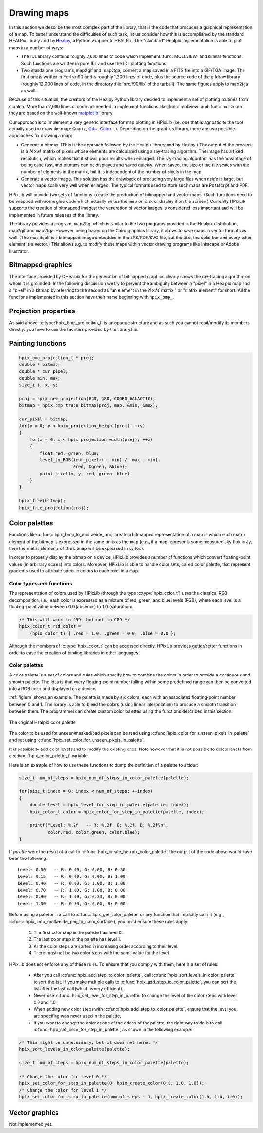 Drawing maps
============

In this section we describe the most complex part of the library, that
is the code that produces a graphical representation of a map. To
better understand the difficulties of such task, let us consider how
this is accomplished by the standard HEALPix library and by `Healpy
<https://github.com/healpy/healpy>`_, a Python wrapper to HEALPix. The
"standard" Healpix implementation is able to plot maps in a number of
ways:

* The IDL library contains roughly 7\,600 lines of code which
  implement :func:`MOLLVIEW` and similar functions. Such functions are
  written in pure IDL and use the IDL plotting functions.

* Two standalone programs, map2gif and map2tga, convert a map saved in
  a FITS file into a GIF/TGA image. The first one is written in
  Fortran90 and is roughly 1,200 lines of code, plus the source code
  of the gifdraw library (roughly 12,000 lines of code, in the
  directory :file:`src/f90/lib` of the tarball). The same figures
  apply to map2tga as well.

Because of this situation, the creators of the Healpy Python library
decided to implement a set of plotting routines from scratch. More
than 2,000 lines of code are needed to implement functions like
:func:`mollview` and :func:`mollzoom`; they are based on the
well-known `matplotlib <http://matplotlib.sourceforge.net/>`_ library.

Our approach is to implement a very generic interface for map plotting
in HPixLib (i.e. one that is agnostic to the tool actually used to
draw the map: Quartz, `Gtk+ <http://www.gtk.org/>`_, `Cairo
<http://www.cairographics.org>`_ …). Depending on the graphics
library, there are two possible approaches for drawing a map:

* Generate a bitmap. (This is the approach followed by the Healpix
  library and by Healpy.) The output of the process is a
  :math:`N\times M` matrix of pixels whose elements are calculated
  using a ray-tracing algorithm. The image has a fixed resolution,
  which implies that it shows poor results when enlarged. The
  ray-tracing algorithm has the advantage of being quite fast, and
  bitmaps can be displayed and saved quickly. When saved, the size of
  the file scales with the number of elements in the matrix, but it is
  independent of the number of pixels in the map.

* Generate a vector image. This solution has the drawback of producing
  very large files when *nside* is large, but vector maps scale very
  well when enlarged. The typical formats used to store such maps are
  Postscript and PDF.

HPixLib will provide two sets of functions to ease the production of
bitmapped and vector maps. (Such functions need to be wrapped with some
glue code which actually writes the map on disk or display it on the
screen.) Currently HPixLib supports the creation of bitmapped images;
the veneration of vector images is considered less important and will
be implemented in future releases of the library.

The library provides a program, map2fig, which is similar to the two
programs provided in the Healpix distribution, map2gif and map2tga.
However, being based on the Cairo graphics library, it allows to save
maps in vector formats as well. (The map itself is a bitmapped image
embedded in the EPS/PDF/SVG file, but the title, the color bar and
every other element is a vector.) This allows e.g. to modify these
maps within vector drawing programs like Inkscape or Adobe
Illustrator.

Bitmapped graphics
------------------

The interface provided by CHealpix for the generation of bitmapped
graphics clearly shows the ray-tracing algorithm on whom it is
grounded. In the following discussion we try to prevent the ambiguity
between a "pixel" in a Healpix map and a "pixel" in a bitmap by
referring to the second as "an element in the :math:`N \times M`
matrix," or "matrix element" for short. All the functions implemented
in this section have their name beginning with ``hpix_bmp_``.

.. c:type:: hpix_bmp_projection_t

   This type contains all the information needed to transform a
   Healpix map into a bi-dimensional bitmapped projection. It is an
   opaque structure, which means that you are not allowed to directly
   access/modify its members: you need to rely on functions defined in
   this section, like e.g. :c:func:`hpix_projection_width` and
   :c:func:`hpix_set_projection_width`.

.. c:function:: hpix_bmp_projection_t * hpix_create_bmp_projection(unsigned int width, unsigned int height)

   Create a new :c:type:`hpix_bmp_projection_t` object and initialize
   its width and height. This object must be deallocated using
   :c:func:`hpix_free_bmp_projection`.

.. c:function:: void hpix_free_bmp_projection(hpix_bmp_projection_t * proj)

Projection properties
---------------------

As said above, :c:type:`hpix_bmp_projection_t` is an opaque structure
and as such you cannot read/modify its members directly: you have to
use the facilities provided by the library.his.

.. c:function:: unsigned int hpix_projection_width(const hpix_bmp_projection_t * proj)

   Return the width of the bitmap, i.e. the number of columns.

.. c:function:: unsigned int hpix_projection_height(const hpix_bmp_projection_t * proj)

   Return the height of the bitmap, i.e. the number of rows.

.. c:function:: void hpix_set_projection_width(hpix_bmp_projection_t * proj, unsigned int width)

   Change the width of the bitmap.

.. c:function:: void hpix_set_projection_height(hpix_bmp_projection_t * proj, unsigned int height)

   Change the height of the bitmap.

Painting functions
------------------

.. c:function:: double * hpix_bmp_to_mollweide_proj(const hpix_bmp_projection_t * proj, const hpix_map_t * map, double * min_value, double * max_value)

   This function creates a bitmap (rectangular array of numbers)
   containing a Mollweide projection of *map*. The details of the
   projection are specified by the *proj* parameter (size of the
   bitmap, set of coordinates to be used and so on). The bitmap is an
   array of floating-point values, each using the same scale as in the
   original map (i.e. if the map represents a set of temperatures in
   Kelvin, then each pixel in the bitmap will be measured in Kelvin as
   well).

   Note that the Mollweide projection must have an aspect ratio 2:1,
   i.e., the width of the image should be twice its height. HPixLib
   does not enforce such requirement on the width and height of the
   bitmap, as the true aspect ratio of the image depends on the pixel
   aspect ratio of the device where the bitmap will be displayed as
   well. However, a good rule of thumb is to pick a width which is
   roughly twice the height, as most of the display devices in use
   today have a pixel aspect ratio which is close to 1:1.

   When the bitmap returned by this function is no longer useful, you
   must free it using :c:func:`hpix_free`.

   The typical usage is to produce a bitmap, then use *min_value* and
   *max_value* to scale it from the map measure unit into a color
   space. In the following example we imagine to use a graphics
   library which implements two functions: ``paint_pixel``, which draw
   a pixel at a specified coordinate with a given color, and
   ``level_to_RGB``, which converts a number between 0.0 and 1.0 into
   a RGB color. Here is the code:

.. code-block:: c

   hpix_bmp_projection_t * proj;
   double * bitmap;
   double * cur_pixel;
   double min, max;
   size_t i, x, y;

   proj = hpix_new_projection(640, 480, COORD_GALACTIC);
   bitmap = hpix_bmp_trace_bitmap(proj, map, &min, &max);

   cur_pixel = bitmap;
   for(y = 0; y < hpix_projection_height(proj); ++y)
   {
       for(x = 0; x < hpix_projection_width(proj); ++x)
       {
           float red, green, blue;
           level_to_RGB((cur_pixel++ - min) / (max - min),
	                &red, &green, &blue);
           paint_pixel(x, y, red, green, blue);
       }
   }

   hpix_free(bitmap);
   hpix_free_projection(proj);

Color palettes
--------------

Functions like :c:func:`hpix_bmp_to_mollweide_proj` create a bitmapped
representation of a map in which each matrix element of the bitmap is
expressed in the same units as the map (e.g., if a map represents some
measured sky flux in Jy, then the matrix elements of the bitmap will
be expressed in Jy too).

In order to properly display the bitmap on a device, HPixLib provides
a number of functions which convert floating-point values (in
arbitrary scales) into colors. Moreover, HPixLib is able to handle
color sets, called color palette, that represent gradients used to
attribute specific colors to each pixel in a map.

Color types and functions
'''''''''''''''''''''''''

The representation of colors used by HPixLib (through the type
:c:type:`hpix_color_t`) uses the classical RGB decomposition, i.e.,
each color is expressed as a mixture of red, green, and blue levels
(RGB), where each level is a floating-point value between 0.0
(absence) to 1.0 (saturation).

.. c:type:: hpix_color_t

    This type is a structure made up by three fields: `red`, `green`,
    and `blue`. Each element is a floating-point value normalized to
    unity.

    The value of the `red`, `green`, and `blue` fields should be
    between 0.0 (lack of shade) and 1.0 (saturated shade). HPixLib
    however does not enforce such limits, since it is quite common in
    computer graphics to represent saturated values using levels
    greater than 1.0. (E.g., this effect is used in ray-tracing
    programs like POV-Ray to create very bright light sources.)

    The structure is not opaque, therefore it can be created
    on-the-fly using the facilities of the C99 language:

.. code-block:: c

    /* This will work in C99, but not in C89 */
    hpix_color_t red_color =
        (hpix_color_t) { .red = 1.0, .green = 0.0, .blue = 0.0 };

Although the members of :c:type:`hpix_color_t` can be accessed
directly, HPixLib provides getter/setter functions in order to ease
the creation of binding libraries in other languages.

.. c:function:: hpix_color_t hpix_create_color(double red, double green, double blue)

    Return a :c:type:`hpix_color_t` structure initialized to the
    specified values of red, green, and blue.

.. c:function:: hpix_red_level_from_color(const hpix_color_t * color)

    Return the red level of the color.

.. c:function:: hpix_green_level_from_color(const hpix_color_t * color)

    Return the green level of the color.

.. c:function:: hpix_blue_level_from_color(const hpix_color_t * color)

    Return the blue level of the color.


Color palettes
''''''''''''''

A color palette is a set of colors and rules which specify how to
combine the colors in order to provide a continuous and smooth
palette. The idea is that every floating-point number falling within
some predefined range can then be converted into a RGB color and
displayed on a device.

:ref:`figlem` shows an example. The palette is made by six colors,
each with an associated floating-point number between 0 and 1. The
library is able to blend the colors (using linear interpolation) to
produce a smooth transition between them. The programmer can create
custom color palettes using the functions described in this section.

.. _figlem:

.. figure:: ../images/healpix_palette.svg
    :align: center

    The original Healpix color palette


.. c:type:: hpix_color_palette_t

    The type :c:type:`hpix_color_palette_t` is an opaque type that
    holds the information which represents a color palette:

       #. An array of levels and colors (:c:type:`hpix_color_t`). This
          array always contains at least two elements: the one at level 0
          (left side) and the one at level 1 (right side).

       #. The color to be used for unseen pixels.

    HPixLib provides a few functions that create nice-looking palettes
    ready to use: :c:func:`hpix_create_grayscale_color_palette` and
    :c:func:`hpix_create_healpix_color_palette`. When a palette is no
    longer used, the program must call
    :c:func:`hpix_free_color_palette`.

    Note that, being an opaque type, :c:type:`hpix_color_palette_t`
    can be accessed only using the setter/getter functions described
    here.


.. c:function:: hpix_color_palette_t * hpix_create_black_color_palette(void)

    Create a black color palette. This is never used in real-world
    examples, but it can be a good starting point for creating custom
    palettes using :c:func:`hpix_set_color_for_step_in_palette` and
    :c:func:`hpix_add_step_to_color_palette`.

    When the palette is no longer used, the program must call
    :c:func:`hpix_free_color_palette`.

.. c:function:: hpix_color_palette_t * hpix_create_grayscale_color_palette(void)

    Create a color palette made by gray shades. (The color used for
    unseen pixels has a reddish tint, in order to make it
    distinguishable from the others.)

    When the palette is no longer used, the program must call
    :c:func:`hpix_free_color_palette`.

.. c:function:: hpix_color_palette_t * hpix_create_healpix_color_palette(void)

    Create a color palette that mimics the one used by the original
    Healpix library. When the palette is no longer used, the program
    must call :c:func:`hpix_free_color_palette`.

.. c:function:: void hpix_free_color_palette(hpix_color_palette_t * palette)

    Release any memory associated with the palette.

The color to be used for unseen/masked/bad pixels can be read using
:c:func:`hpix_color_for_unseen_pixels_in_palette` and set using
:c:func:`hpix_set_color_for_unseen_pixels_in_palette`.

.. c:function:: void hpix_set_color_for_unseen_pixels_in_palette(hpix_color_palette_t * palette, hpix_color_t new_color)

    Set the color to be used for unseen pixels in the specified palette.

.. c:function:: hpix_color_t hpix_set_color_for_unseen_pixels_in_palette(hpix_color_palette_t * palette)

    Retrieve from the palette the color to be used for unseen pixels.

It is possible to add color levels and to modify the existing ones.
Note however that it is not possible to delete levels from a
:c:type:`hpix_color_palette_t` variable.

.. c:function:: void hpix_add_step_to_color_palette(hpix_color_palette_t * palette, double level, hpix_color_t color)

    Add a new color and a new level to the color palette. The new
    color will be appended to the list of existing color steps. Before
    using the palette, you must ensure that
    :c:func:`hpix_sort_levels_in_color_palette` has been called, so
    that all the levels are in ascending order.

    Note that the code does not check if the level you are specifying
    in the call is already present in the palette. If this is the
    case, the library might behave unexpectedly (including divisions
    by zero).

.. c:function:: size_t hpix_num_of_steps_in_color_palette(const hpix_color_palette_t * palette)

    Return the number of color steps in the palette. This number is
    useful if you want to cycle over the steps using e.g. calls to
    :c:func:`hpix_color_for_step_in_palette` and
    :c:func:`hpix_level_for_step_in_palette`.

.. c:function:: hpix_color_t hpix_color_for_step_in_palette(const hpix_color_palette_t * palette, size_t zero_based_index)

    Return the color associated with the given step in the palette.
    The value of `zero_based_index` ranges from 0 to the value
    returned by :c:func:`hpix_num_of_steps_in_color_palette`.

.. c:function:: double hpix_level_for_step_in_palette(const hpix_color_palette_t * palette, size_t zero_based_index)

    Return the level associated with the given step in the palette.
    This level should always be between 0.0 and 1.0. The value of
    `zero_based_index` ranges from 0 to the value returned by
    :c:func:`hpix_num_of_steps_in_color_palette`.

.. c:function:: void hpix_set_color_for_step_in_palette(hpix_color_palette_t * palette, size_t zero_based_index, hpix_color_t new_color)

    Change the color associated with the given step in the palette.

    See also :c:func:`hpix_color_for_step_in_palette`.

.. c:function:: void hpix_set_level_for_step_in_palette(hpix_color_palette_t * palette, size_t zero_based_index, double new_level)

    Change the level associated with the given step in the palette.
    Use with care! You must ensure that the new level does not
    coincide with other levels in the palette, and that the first and
    last level in the array of steps are still 0.0 and 1.0.

    See also :c:func:`hpix_level_for_step_in_palette`.

Here is an example of how to use these functions to dump the
definition of a palette to `stdout`:

.. code-block:: c

    size_t num_of_steps = hpix_num_of_steps_in_color_palette(palette);

    for(size_t index = 0; index < num_of_steps; ++index)
    {
        double level = hpix_level_for_step_in_palette(palette, index);
	hpix_color_t color = hpix_color_for_step_in_palette(palette, index);

        printf("Level: %.2f   -- R: %.2f, G: %.2f, B: %.2f\n",
               color.red, color.green, color.blue);
    }

If `palette` were the result of a call to
:c:func:`hpix_create_healpix_color_palette`, the output of the code
above would have been the following::

    Level: 0.00   -- R: 0.00, G: 0.00, B: 0.50
    Level: 0.15   -- R: 0.00, G: 0.00, B: 1.00
    Level: 0.40   -- R: 0.00, G: 1.00, B: 1.00
    Level: 0.70   -- R: 1.00, G: 1.00, B: 0.00
    Level: 0.90   -- R: 1.00, G: 0.33, B: 0.00
    Level: 1.00   -- R: 0.50, G: 0.00, B: 0.00

.. c:function:: void hpix_sort_levels_in_color_palette(hpix_color_palette_t * palette)

    Sort all the steps in the palette in increasing order with respect
    to their level. (The sort is done inplace using the Standard C
    library function `qsort`: depending on the implementation, it
    might require or not additional memory.)

    Sorting the steps in the palette is crucial for allowing the
    algorithm implemented in :c:func:`hpix_get_palette_color` to work.
    For efficiency reasons, the function is *never* called
    automatically by HPixLib.

.. c:function:: hpix_color_t hpix_get_palette_color(const hpix_color_palette_t * palette, double level)

    Return a color representing the specified `level`, using the given
    color palette. The result is a linear interpolation of the color
    steps in the palette.

    The palette must be properly sorted using
    :c:func:`hpix_sort_levels_in_color_palette`. This is not needed
    for the palettes returned by
    :c:func:`hpix_create_black_color_palette`,
    :c:func:`hpix_create_grayscale_color_palette`, and
    :c:func:`hpix_create_healpix_color_palette`.

Before using a palette in a
call to :c:func:`hpix_get_color_palette` or any function that
implicitly calls it (e.g.,
:c:func:`hpix_bmp_mollweide_proj_to_cairo_surface`), you must ensure
these rules apply:

    #. The first color step in the palette has level 0.

    #. The last color step in the palette has level 1.

    #. All the color steps are sorted in increasing order according to
       their level.

    #. There must not be two color steps with the same value for the
       level.

HPixLib does not enforce any of these rules. To ensure that you comply
with them, here is a set of rules:

    * After you call :c:func:`hpix_add_step_to_color_palette`, call
      :c:func:`hpix_sort_levels_in_color_palette` to sort the list. If
      you make multiple calls to
      :c:func:`hpix_add_step_to_color_palette`, you can sort the list
      after the last call (which is very efficient).

    * Never use :c:func:`hpix_set_level_for_step_in_palette` to change
      the level of the color steps with level 0.0 and 1.0.

    * When adding new color steps with
      :c:func:`hpix_add_step_to_color_palette`, ensure that the level
      you are specifing was never used in the palette.

    * If you want to change the color at one of the edges of the
      palette, the right way to do is to call
      :c:func:`hpix_set_color_for_step_in_palette`, as shown in the
      following example:

.. code-block:: c

    /* This might be unnecessary, but it does not harm. */
    hpix_sort_levels_in_color_palette(palette);

    size_t num_of_steps = hpix_num_of_steps_in_color_palette(palette);

    /* Change the color for level 0 */
    hpix_set_color_for_step_in_palette(0, hpix_create_color(0.0, 1.0, 1.0));
    /* Change the color for level 1 */
    hpix_set_color_for_step_in_palette(num_of_steps - 1, hpix_create_color(1.0, 1.0, 1.0));

Vector graphics
---------------

Not implemented yet.
